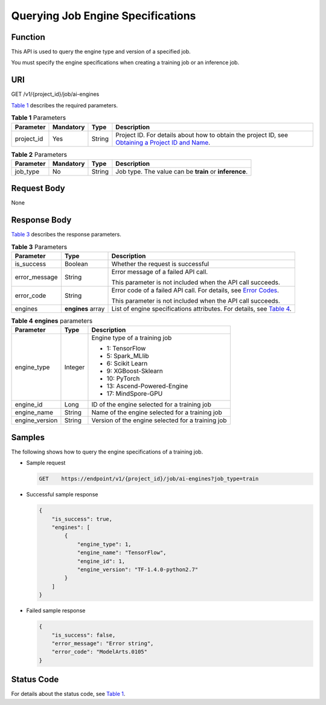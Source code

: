 Querying Job Engine Specifications
==================================

Function
--------

This API is used to query the engine type and version of a specified job.

You must specify the engine specifications when creating a training job or an inference job.

URI
---

GET /v1/{project_id}/job/ai-engines

`Table 1 <#modelarts030073enustopic0131307648table6017292495443>`__ describes the required parameters. 

.. _modelarts030073enustopic0131307648table6017292495443:

.. table:: **Table 1** Parameters

   +------------+-----------+--------+-------------------------------------------------------------------------------------------------------------------------------------------------------------------------------------+
   | Parameter  | Mandatory | Type   | Description                                                                                                                                                                         |
   +============+===========+========+=====================================================================================================================================================================================+
   | project_id | Yes       | String | Project ID. For details about how to obtain the project ID, see `Obtaining a Project ID and Name <../../common_parameters/obtaining_a_project_id_and_name.html#modelarts030147>`__. |
   +------------+-----------+--------+-------------------------------------------------------------------------------------------------------------------------------------------------------------------------------------+



.. _modelarts030073enustopic0131307648table2918868102420:

.. table:: **Table 2** Parameters

   +-----------+-----------+--------+--------------------------------------------------------+
   | Parameter | Mandatory | Type   | Description                                            |
   +===========+===========+========+========================================================+
   | job_type  | No        | String | Job type. The value can be **train** or **inference**. |
   +-----------+-----------+--------+--------------------------------------------------------+

Request Body
------------

None

Response Body
-------------

`Table 3 <#modelarts030073enustopic0131307648table41713500151328>`__ describes the response parameters. 

.. _modelarts030073enustopic0131307648table41713500151328:

.. table:: **Table 3** Parameters

   +-----------------------+-----------------------+----------------------------------------------------------------------------------------------------------------------------------+
   | Parameter             | Type                  | Description                                                                                                                      |
   +=======================+=======================+==================================================================================================================================+
   | is_success            | Boolean               | Whether the request is successful                                                                                                |
   +-----------------------+-----------------------+----------------------------------------------------------------------------------------------------------------------------------+
   | error_message         | String                | Error message of a failed API call.                                                                                              |
   |                       |                       |                                                                                                                                  |
   |                       |                       | This parameter is not included when the API call succeeds.                                                                       |
   +-----------------------+-----------------------+----------------------------------------------------------------------------------------------------------------------------------+
   | error_code            | String                | Error code of a failed API call. For details, see `Error Codes <../../common_parameters/error_codes.html>`__.                    |
   |                       |                       |                                                                                                                                  |
   |                       |                       | This parameter is not included when the API call succeeds.                                                                       |
   +-----------------------+-----------------------+----------------------------------------------------------------------------------------------------------------------------------+
   | engines               | **engines** array     | List of engine specifications attributes. For details, see `Table 4 <#modelarts030073enustopic0131307648table21589744151355>`__. |
   +-----------------------+-----------------------+----------------------------------------------------------------------------------------------------------------------------------+



.. _modelarts030073enustopic0131307648table21589744151355:

.. table:: **Table 4** **engines** parameters

   +-----------------------+-----------------------+---------------------------------------------------+
   | Parameter             | Type                  | Description                                       |
   +=======================+=======================+===================================================+
   | engine_type           | Integer               | Engine type of a training job                     |
   |                       |                       |                                                   |
   |                       |                       | -  1: TensorFlow                                  |
   |                       |                       | -  5: Spark_MLlib                                 |
   |                       |                       | -  6: Scikit Learn                                |
   |                       |                       | -  9: XGBoost-Sklearn                             |
   |                       |                       | -  10: PyTorch                                    |
   |                       |                       | -  13: Ascend-Powered-Engine                      |
   |                       |                       | -  17: MindSpore-GPU                              |
   +-----------------------+-----------------------+---------------------------------------------------+
   | engine_id             | Long                  | ID of the engine selected for a training job      |
   +-----------------------+-----------------------+---------------------------------------------------+
   | engine_name           | String                | Name of the engine selected for a training job    |
   +-----------------------+-----------------------+---------------------------------------------------+
   | engine_version        | String                | Version of the engine selected for a training job |
   +-----------------------+-----------------------+---------------------------------------------------+

Samples
-------

The following shows how to query the engine specifications of a training job.

-  Sample request

   .. code-block::

      GET    https://endpoint/v1/{project_id}/job/ai-engines?job_type=train

-  Successful sample response

   .. code-block::

      {
          "is_success": true,
          "engines": [
              {
                  "engine_type": 1,
                  "engine_name": "TensorFlow",
                  "engine_id": 1,
                  "engine_version": "TF-1.4.0-python2.7"
              }
          ]
      }

-  Failed sample response

   .. code-block::

      {
          "is_success": false,
          "error_message": "Error string",
          "error_code": "ModelArts.0105"
      }

Status Code
-----------

For details about the status code, see `Table 1 <../../common_parameters/status_code.html#modelarts030094enustopic0132773864table1450010510213>`__.


